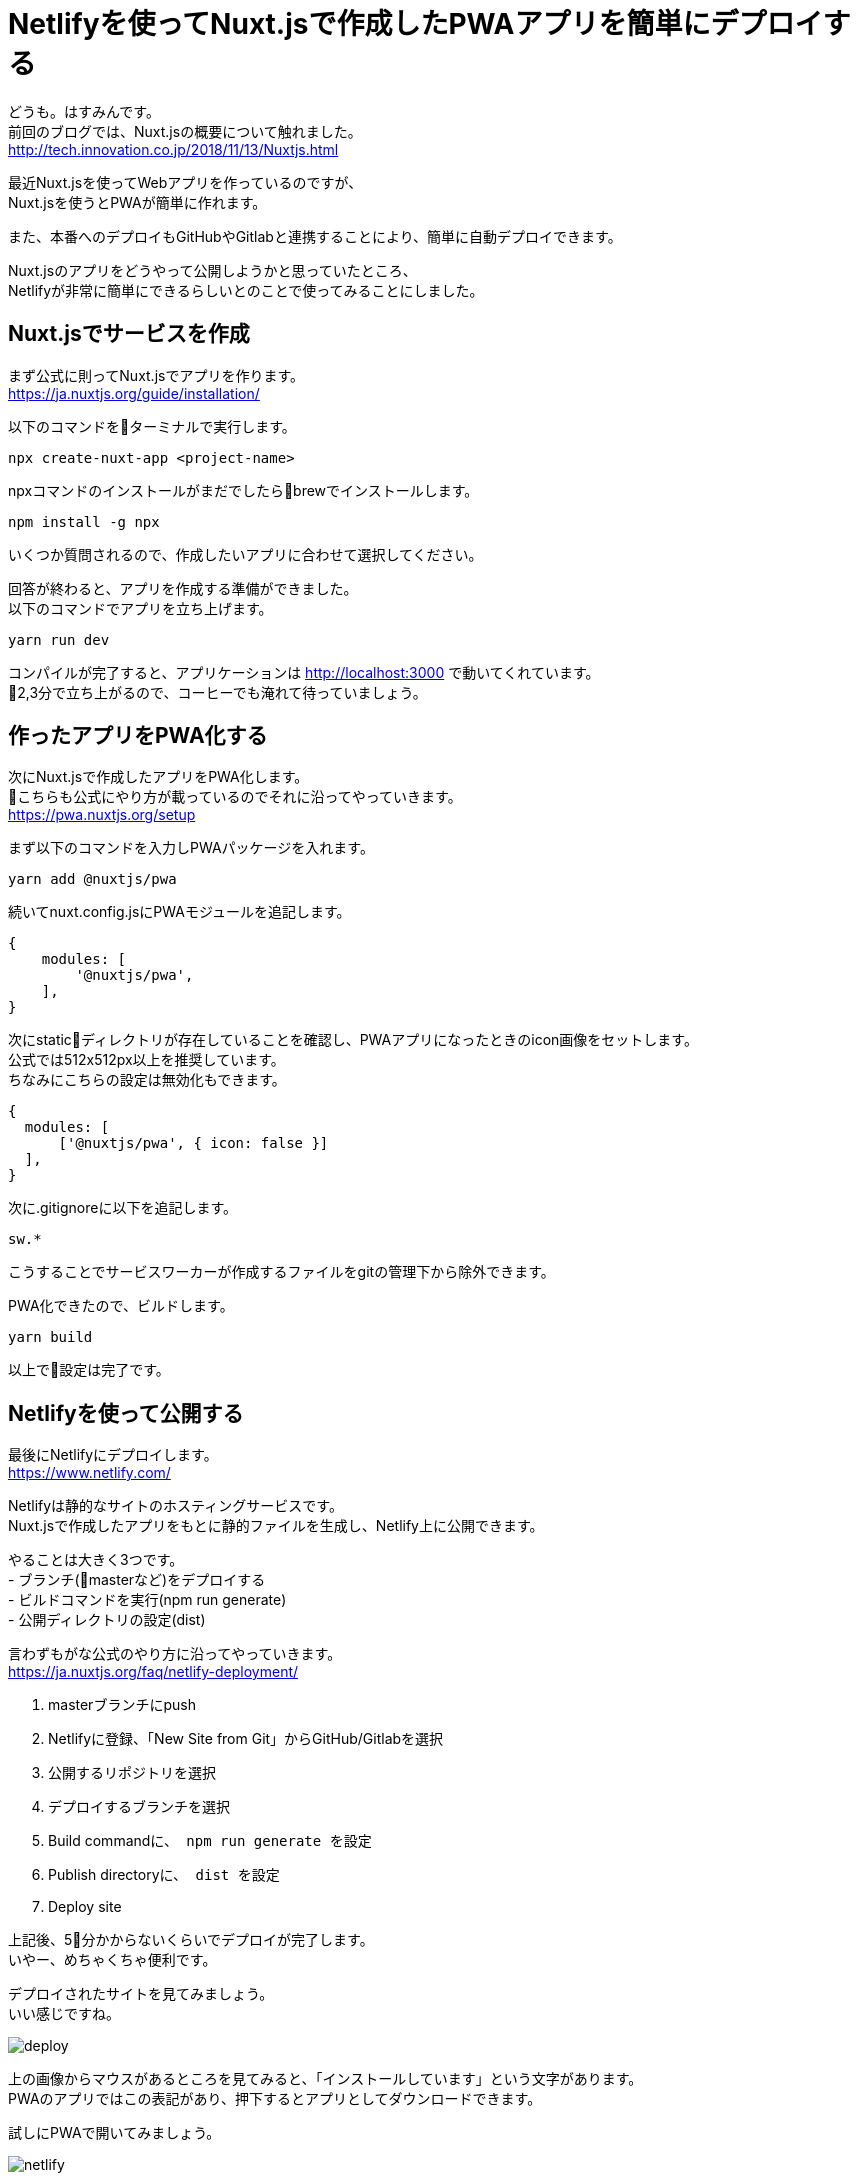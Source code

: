 # Netlifyを使ってNuxt.jsで作成したPWAアプリを簡単にデプロイする
:hp-alt-title: Netlifyを使ってNuxt.jsで作成したPWAアプリを簡単にデプロイする
:hp-tags: Hasumin, Nuxt, PWA, Netlify

どうも。はすみんです。 +
前回のブログでは、Nuxt.jsの概要について触れました。 +
http://tech.innovation.co.jp/2018/11/13/Nuxtjs.html

最近Nuxt.jsを使ってWebアプリを作っているのですが、 +
Nuxt.jsを使うとPWAが簡単に作れます。 +

また、本番へのデプロイもGitHubやGitlabと連携することにより、簡単に自動デプロイできます。 +

Nuxt.jsのアプリをどうやって公開しようかと思っていたところ、 +
Netlifyが非常に簡単にできるらしいとのことで使ってみることにしました。 +

## Nuxt.jsでサービスを作成
まず公式に則ってNuxt.jsでアプリを作ります。 +
https://ja.nuxtjs.org/guide/installation/

以下のコマンドをターミナルで実行します。 +
```
npx create-nuxt-app <project-name>
```
npxコマンドのインストールがまだでしたらbrewでインストールします。 +
```
npm install -g npx

```
いくつか質問されるので、作成したいアプリに合わせて選択してください。 +

回答が終わると、アプリを作成する準備ができました。 +
以下のコマンドでアプリを立ち上げます。 +
```
yarn run dev
```
コンパイルが完了すると、アプリケーションは http://localhost:3000 で動いてくれています。 +
2,3分で立ち上がるので、コーヒーでも淹れて待っていましょう。 +

## 作ったアプリをPWA化する
次にNuxt.jsで作成したアプリをPWA化します。 +
こちらも公式にやり方が載っているのでそれに沿ってやっていきます。 +
https://pwa.nuxtjs.org/setup

まず以下のコマンドを入力しPWAパッケージを入れます。 +
```
yarn add @nuxtjs/pwa
```

続いてnuxt.config.jsにPWAモジュールを追記します。 +
```
{
    modules: [
        '@nuxtjs/pwa',
    ],
}
```

次にstaticディレクトリが存在していることを確認し、PWAアプリになったときのicon画像をセットします。 +
公式では512x512px以上を推奨しています。 +
ちなみにこちらの設定は無効化もできます。 +
```
{
  modules: [
      ['@nuxtjs/pwa', { icon: false }]
  ],
}
```

次に.gitignoreに以下を追記します。 +
```
sw.*
```
こうすることでサービスワーカーが作成するファイルをgitの管理下から除外できます。 +

PWA化できたので、ビルドします。 +
```
yarn build
```
以上で設定は完了です。 +

## Netlifyを使って公開する
最後にNetlifyにデプロイします。 +
https://www.netlify.com/

Netlifyは静的なサイトのホスティングサービスです。 +
Nuxt.jsで作成したアプリをもとに静的ファイルを生成し、Netlify上に公開できます。 +

やることは大きく3つです。 +
- ブランチ(masterなど)をデプロイする +
- ビルドコマンドを実行(npm run generate) +
- 公開ディレクトリの設定(dist) +

言わずもがな公式のやり方に沿ってやっていきます。 +
https://ja.nuxtjs.org/faq/netlify-deployment/


1. masterブランチにpush
2. Netlifyに登録、「New Site from Git」からGitHub/Gitlabを選択
3. 公開するリポジトリを選択
4. デプロイするブランチを選択
5. Build commandに、`` npm run generate `` を設定
6. Publish directoryに、`` dist `` を設定
7. Deploy site

上記後、5分かからないくらいでデプロイが完了します。 +
いやー、めちゃくちゃ便利です。 +

デプロイされたサイトを見てみましょう。 +
いい感じですね。 +

image:/images/hasumi/nuxt/deploy.png[]

上の画像からマウスがあるところを見てみると、「インストールしています」という文字があります。 +
PWAのアプリではこの表記があり、押下するとアプリとしてダウンロードできます。 +

試しにPWAで開いてみましょう。 +

image:/images/hasumi/nuxt/netlify.gif[]

いい感じですね。 +
MacではさもApp Storeから落としたアプリのように操作できます。 +

## さいごに
改めてNuxt.jsとPWAがめちゃくちゃ便利だと実感しました。 +
めっちゃ便利なんで、引き続きPWAアプリの開発を楽しくできそうだなと感じました。 +
気になっている人はすごい簡単にできるので、ぜひ試してみてください。 +
